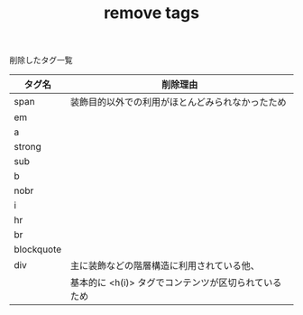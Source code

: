 #+TITLE: remove tags
削除したタグ一覧


|------------+------------------------------------------------------------------------|
| タグ名     | 削除理由                                                               |
|------------+------------------------------------------------------------------------|
| span       | 装飾目的以外での利用がほとんどみられなかったため                       |
| em         |                                                                        |
| a          |                                                                        |
| strong     |                                                                        |
| sub        |                                                                        |
| b          |                                                                        |
| nobr       |                                                                        |
| i          |                                                                        |
| hr         |                                                                        |
| br         |                                                                        |
| blockquote |                                                                        |
| div        | 主に装飾などの階層構造に利用されている他、                             |
|            | 基本的に <h(i)> タグでコンテンツが区切られているため                   |
|------------+------------------------------------------------------------------------|

